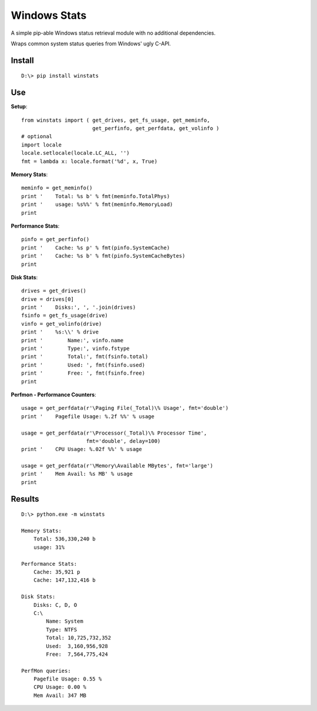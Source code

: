 

Windows Stats
===============

A simple pip-able Windows status retrieval module with no additional
dependencies.

Wraps common system status queries from Windows' ugly C-API.

Install
-------------

::

    D:\> pip install winstats


Use
-----

**Setup**::

    from winstats import ( get_drives, get_fs_usage, get_meminfo,
                           get_perfinfo, get_perfdata, get_volinfo )
    # optional
    import locale
    locale.setlocale(locale.LC_ALL, '')
    fmt = lambda x: locale.format('%d', x, True)

**Memory Stats**::

    meminfo = get_meminfo()
    print '    Total: %s b' % fmt(meminfo.TotalPhys)
    print '    usage: %s%%' % fmt(meminfo.MemoryLoad)
    print

**Performance Stats**::

    pinfo = get_perfinfo()
    print '    Cache: %s p' % fmt(pinfo.SystemCache)
    print '    Cache: %s b' % fmt(pinfo.SystemCacheBytes)
    print

**Disk Stats**::

    drives = get_drives()
    drive = drives[0]
    print '    Disks:', ', '.join(drives)
    fsinfo = get_fs_usage(drive)
    vinfo = get_volinfo(drive)
    print '    %s:\\' % drive
    print '        Name:', vinfo.name
    print '        Type:', vinfo.fstype
    print '        Total:', fmt(fsinfo.total)
    print '        Used: ', fmt(fsinfo.used)
    print '        Free: ', fmt(fsinfo.free)
    print

**Perfmon - Performance Counters**::

    usage = get_perfdata(r'\Paging File(_Total)\% Usage', fmt='double')
    print '    Pagefile Usage: %.2f %%' % usage

    usage = get_perfdata(r'\Processor(_Total)\% Processor Time',
                         fmt='double', delay=100)
    print '    CPU Usage: %.02f %%' % usage

    usage = get_perfdata(r'\Memory\Available MBytes', fmt='large')
    print '    Mem Avail: %s MB' % usage
    print


Results
--------

::

    D:\> python.exe -m winstats

    Memory Stats:
        Total: 536,330,240 b
        usage: 31%

    Performance Stats:
        Cache: 35,921 p
        Cache: 147,132,416 b

    Disk Stats:
        Disks: C, D, O
        C:\
            Name: System
            Type: NTFS
            Total: 10,725,732,352
            Used:  3,160,956,928
            Free:  7,564,775,424

    PerfMon queries:
        Pagefile Usage: 0.55 %
        CPU Usage: 0.00 %
        Mem Avail: 347 MB
